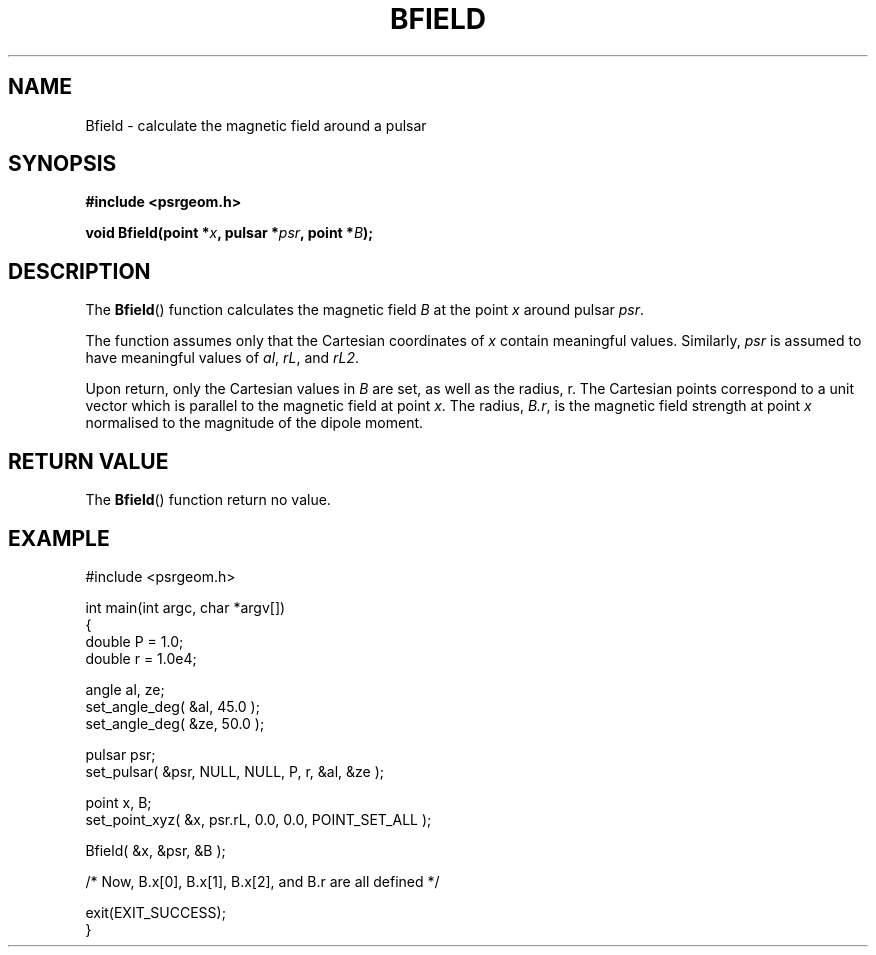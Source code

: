 .\" Copyright 2017 Sam McSweeney (sammy.mcsweeney@gmail.com)
.TH BFIELD 3 2017-11-28 "" "Pulsar Geometry"
.SH NAME
Bfield \- calculate the magnetic field around a pulsar
.SH SYNOPSIS
.nf
.B #include <psrgeom.h>
.PP
.BI "void Bfield(point *" x ", pulsar *" psr ", point *" B ");"
.fi
.PP
.SH DESCRIPTION
The
.BR Bfield ()
function calculates the magnetic field \fIB\fP at the point \fIx\fP
around pulsar \fIpsr\fP.
.PP
The function assumes only that the Cartesian coordinates of \fIx\fP contain
meaningful values. Similarly, \fIpsr\fP is assumed to have meaningful values
of \fIal\fP, \fIrL\fP, and \fIrL2\fP.
.PP
Upon return, only the Cartesian values in \fIB\fP are set, as well as the
radius, r. The Cartesian points correspond to a unit vector which is parallel
to the magnetic field at point \fIx\fP. The radius, \fIB.r\fP, is the
magnetic field strength at point \fIx\fP normalised to the magnitude of the
dipole moment.
.SH RETURN VALUE
The
.BR Bfield ()
function return no value.
.SH EXAMPLE
.EX
#include <psrgeom.h>

int main(int argc, char *argv[])
{
    double P = 1.0;
    double r = 1.0e4;

    angle al, ze;
    set_angle_deg( &al, 45.0 );
    set_angle_deg( &ze, 50.0 );

    pulsar psr;
    set_pulsar( &psr, NULL, NULL, P, r, &al, &ze );

    point x, B;
    set_point_xyz( &x, psr.rL, 0.0, 0.0, POINT_SET_ALL );

    Bfield( &x, &psr, &B );

    /* Now, B.x[0], B.x[1], B.x[2], and B.r are all defined */

    exit(EXIT_SUCCESS);
}
.EE
